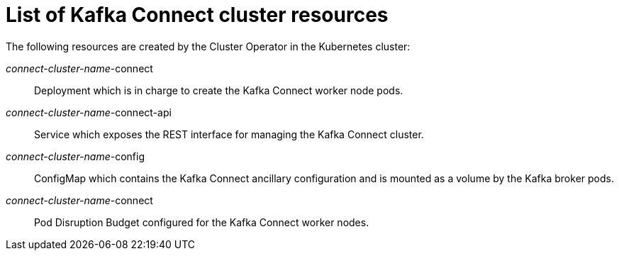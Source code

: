 // Module included in the following assemblies:
//
// assembly-deployment-configuration-kafka-connect.adoc

[id='ref-list-of-kafka-connect-resources-{context}']
= List of Kafka Connect cluster resources

The following resources are created by the Cluster Operator in the Kubernetes cluster:

_connect-cluster-name_-connect:: Deployment which is in charge to create the Kafka Connect worker node pods.
_connect-cluster-name_-connect-api:: Service which exposes the REST interface for managing the Kafka Connect cluster.
_connect-cluster-name_-config:: ConfigMap which contains the Kafka Connect ancillary configuration and is mounted as a volume by the Kafka broker pods.
_connect-cluster-name_-connect:: Pod Disruption Budget configured for the Kafka Connect worker nodes.
